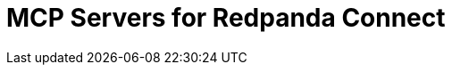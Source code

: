= MCP Servers for Redpanda Connect
:description: Expose your Redpanda Connect configurations and internal tools as AI-consumable HTTP endpoints.
:page-layout: index